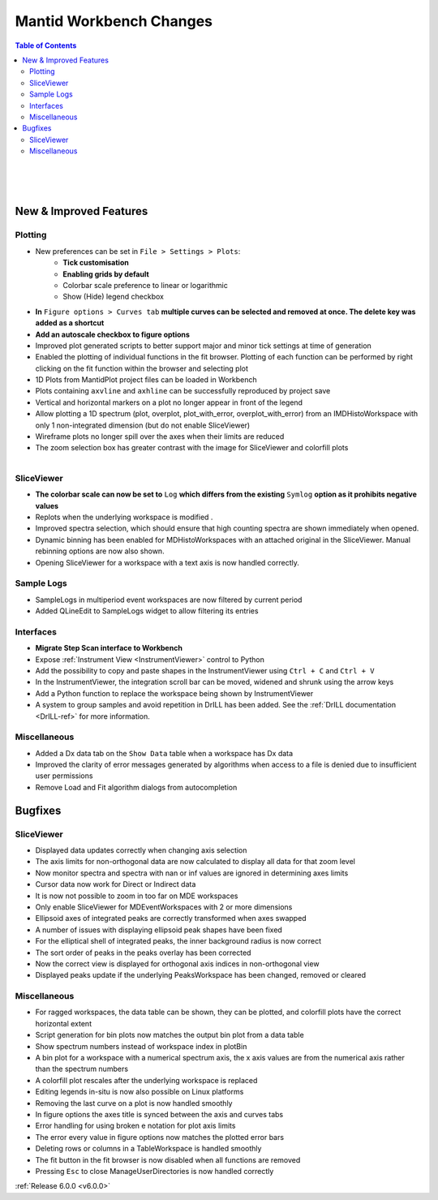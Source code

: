 ========================
Mantid Workbench Changes
========================

.. contents:: Table of Contents
   :local:

.. figure:: ../../images/Ticks_gridlines_settings.png
   :class: screenshot
   :width: 350px
   :align: right

.. figure:: ../../images/multiple_curves_axis_autoscale.png
   :class: screenshot
   :width: 600px
   :align: right

.. figure:: ../../images/SV_scale_log.png
   :class: screenshot
   :width: 400px
   :align: right

New & Improved Features
#######################

Plotting
--------

- New preferences can be set in ``File > Settings > Plots``:
    - **Tick customisation**
    - **Enabling grids by default**
    - Colorbar scale preference to linear or logarithmic
    - Show (Hide) legend checkbox

- **In** ``Figure options > Curves tab`` **multiple curves can be selected and removed at once. The delete key was added as a shortcut**
- **Add an autoscale checkbox to figure options**
- Improved plot generated scripts to better support major and minor tick settings at time of generation
- Enabled the plotting of individual functions in the fit browser. Plotting of each function can be performed by right clicking on the fit function within the browser and selecting plot


- 1D Plots from MantidPlot project files can be loaded in Workbench
- Plots containing ``axvline`` and ``axhline`` can be successfully reproduced by project save
- Vertical and horizontal markers on a plot no longer appear in front of the legend
- Allow plotting a 1D spectrum (plot, overplot, plot_with_error, overplot_with_error) from an IMDHistoWorkspace with only 1 non-integrated dimension (but do not enable SliceViewer)


- Wireframe plots no longer spill over the axes when their limits are reduced
- The zoom selection box has greater contrast with the image for SliceViewer and colorfill plots

.. figure:: ../../images/step_scan_analysis.png
   :class: screenshot
   :width: 400px
   :align: right

SliceViewer
-----------
- **The colorbar scale can now be set to** ``Log`` **which differs from the existing** ``Symlog`` **option as it prohibits negative values**
- Replots when the underlying workspace is modified .
- Improved spectra selection, which should ensure that high counting spectra are shown immediately when opened.
- Dynamic binning has been enabled for MDHistoWorkspaces with an attached original in the SliceViewer. Manual rebinning options are now also shown.
- Opening SliceViewer for a workspace with a text axis is now handled correctly.

Sample Logs
-----------

- SampleLogs in multiperiod event workspaces are now filtered by current period
- Added QLineEdit to SampleLogs widget to allow filtering its entries

Interfaces
----------

- **Migrate Step Scan interface to Workbench**

- Expose :ref:`Instrument View <InstrumentViewer>` control to Python
- Add the possibility to copy and paste shapes in the InstrumentViewer using ``Ctrl + C`` and ``Ctrl + V``
- In the InstrumentViewer, the integration scroll bar can be moved, widened and shrunk using the arrow keys
- Add a Python function to replace the workspace being shown by InstrumentViewer

- A system to group samples and avoid repetition in DrILL has been added. See the :ref:`DrILL documentation <DrILL-ref>` for more information.


Miscellaneous
-------------

- Added a Dx data tab on the ``Show Data`` table when a workspace has Dx data
- Improved the clarity of error messages generated by algorithms when access to a file is denied due to insufficient user permissions
- Remove Load and Fit algorithm dialogs from autocompletion


Bugfixes
########

SliceViewer
-----------

- Displayed data updates correctly when changing axis selection
- The axis limits for non-orthogonal data are now calculated to display all data for that zoom level
- Now monitor spectra and spectra with nan or inf values are ignored in determining axes limits

- Cursor data now work for Direct or Indirect data
- It is now not possible to zoom in too far on MDE workspaces
- Only enable SliceViewer for MDEventWorkspaces with 2 or more dimensions

- Ellipsoid axes of integrated peaks are correctly transformed when axes swapped
- A number of issues with displaying ellipsoid peak shapes have been fixed
- For the elliptical shell of integrated peaks, the inner background radius is now correct
- The sort order of peaks in the peaks overlay has been corrected
- Now the correct view is displayed for orthogonal axis indices in non-orthogonal view
- Displayed peaks update if the underlying PeaksWorkspace has been changed, removed or cleared


Miscellaneous
-------------

- For ragged workspaces, the data table can be shown, they can be plotted, and colorfill plots have the correct horizontal extent

- Script generation for bin plots now matches the output bin plot from a data table
- Show spectrum numbers instead of workspace index in plotBin
- A bin plot for a workspace with a numerical spectrum axis, the x axis values are from the numerical axis rather than the spectrum numbers

- A colorfill plot rescales after the underlying workspace is replaced
- Editing legends in-situ is now also possible on Linux platforms
- Removing the last curve on a plot is now handled smoothly
- In figure options the axes title is synced between the axis and curves tabs

- Error handling for using broken e notation for plot axis limits
- The error every value in figure options now matches the plotted error bars

- Deleting rows or columns in a TableWorkspace is handled smoothly
- The fit button in the fit browser is now disabled when all functions are removed
- Pressing ``Esc`` to close ManageUserDirectories is now handled correctly

:ref:`Release 6.0.0 <v6.0.0>`
